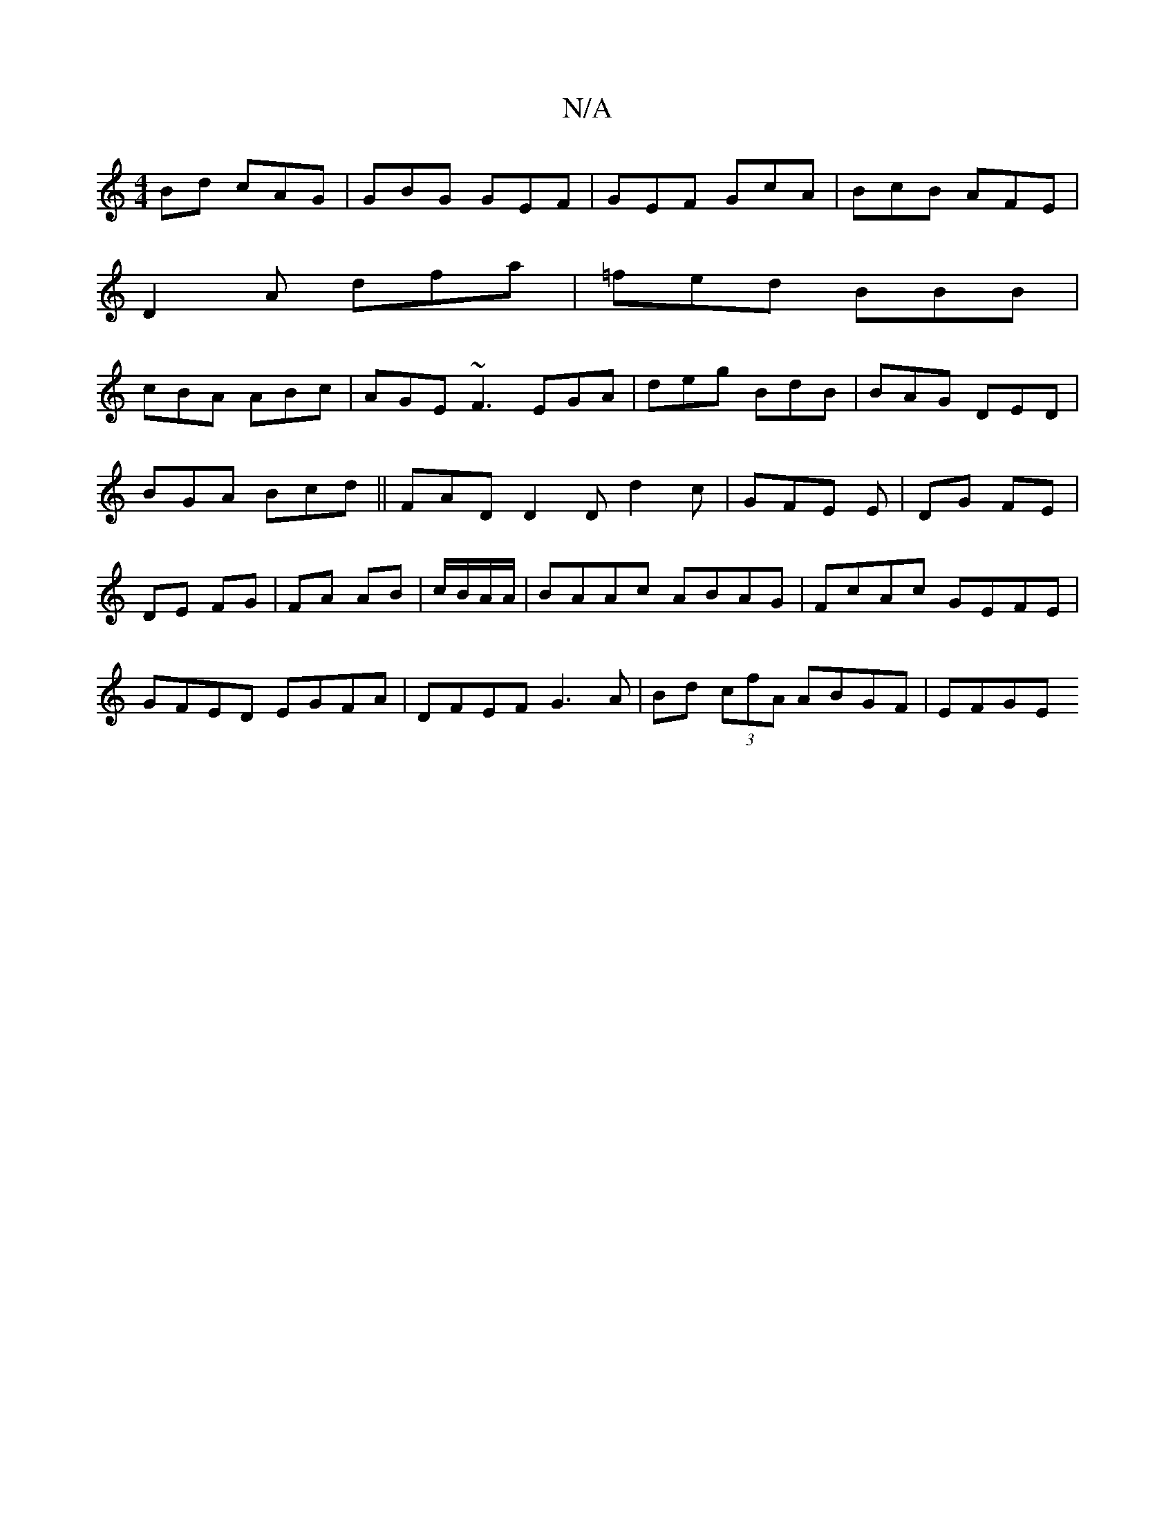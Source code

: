 X:1
T:N/A
M:4/4
R:N/A
K:Cmajor
Bd cAG|GBG GEF|GEF GcA|BcB AFE|
D2A dfa|=fed BBB |
cBA ABc|AGE ~F3 EGA|deg BdB|BAG DED|BGA Bcd||FAD D2D d2c|GFE E|DG FE| DE FG|FA AB|c/B/A/A/|BAAc ABAG|FcAc GEFE| GFED EGFA|DFEF G3A|Bd (3cfA ABGF|EFGE
